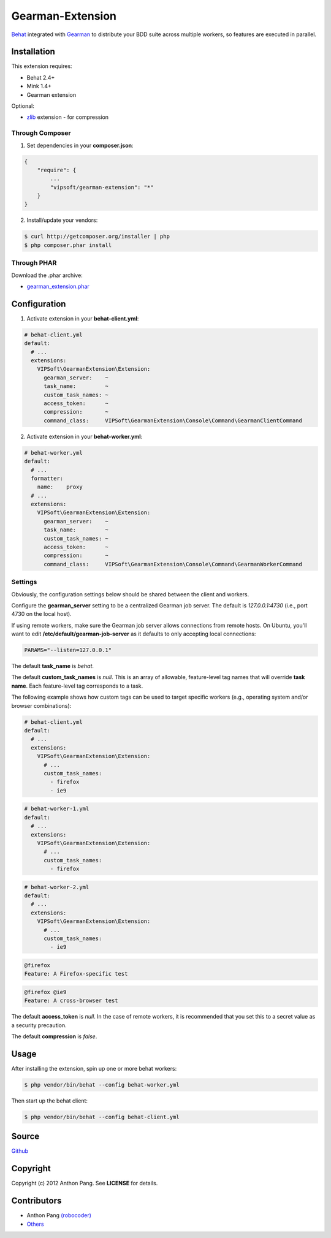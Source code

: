 =================
Gearman-Extension
=================
`Behat <https://github.com/Behat/Behat>`_ integrated with `Gearman <http://php.net/gearman>`_ to distribute your BDD suite across multiple workers, so features are executed in parallel.

Installation
============
This extension requires:

* Behat 2.4+
* Mink 1.4+
* Gearman extension

Optional:

* `zlib <http://php.net/zlib>`_ extension - for compression

Through Composer
----------------
1. Set dependencies in your **composer.json**:

.. code-block:: js

    {
        "require": {
            ...
            "vipsoft/gearman-extension": "*"
        }
    }

2. Install/update your vendors:

.. code-block:: bash

    $ curl http://getcomposer.org/installer | php
    $ php composer.phar install

Through PHAR
------------
Download the .phar archive:

* `gearman_extension.phar <http://behat.org/downloads/gearman_extension.phar>`_

Configuration
=============
1. Activate extension in your **behat-client.yml**:

.. code-block:: yaml

    # behat-client.yml
    default:
      # ...
      extensions:
        VIPSoft\GearmanExtension\Extension:
          gearman_server:    ~
          task_name:         ~
          custom_task_names: ~
          access_token:      ~
          compression:       ~
          command_class:     VIPSoft\GearmanExtension\Console\Command\GearmanClientCommand

2. Activate extension in your **behat-worker.yml**:

.. code-block:: yaml

    # behat-worker.yml
    default:
      # ...
      formatter:
        name:    proxy
      # ...
      extensions:
        VIPSoft\GearmanExtension\Extension:
          gearman_server:    ~
          task_name:         ~
          custom_task_names: ~
          access_token:      ~
          compression:       ~
          command_class:     VIPSoft\GearmanExtension\Console\Command\GearmanWorkerCommand

Settings
--------
Obviously, the configuration settings below should be shared between the client and workers.

Configure the **gearman_server** setting to be a centralized Gearman job server.  The default is `127.0.0.1:4730` (i.e., port 4730 on the local host).

If using remote workers, make sure the Gearman job server allows connections from remote hosts.  On Ubuntu, you'll want to edit **/etc/default/gearman-job-server** as it defaults to only accepting local connections:

.. code-block:: bash

    PARAMS="--listen=127.0.0.1"

The default **task_name** is `behat`.

The default **custom_task_names** is `null`.  This is an array of allowable, feature-level tag names that will override **task name**.  Each feature-level tag corresponds to a task.

The following example shows how custom tags can be used to target specific workers (e.g., operating system and/or browser combinations):

.. code-block:: yaml

    # behat-client.yml
    default:
      # ...
      extensions:
        VIPSoft\GearmanExtension\Extension:
          # ...
          custom_task_names:
            - firefox
            - ie9

.. code-block:: yaml

    # behat-worker-1.yml
    default:
      # ...
      extensions:
        VIPSoft\GearmanExtension\Extension:
          # ...
          custom_task_names:
            - firefox

.. code-block:: yaml

    # behat-worker-2.yml
    default:
      # ...
      extensions:
        VIPSoft\GearmanExtension\Extension:
          # ...
          custom_task_names:
            - ie9

.. code-block:: gherkin

    @firefox
    Feature: A Firefox-specific test

.. code-block:: gherkin

    @firefox @ie9
    Feature: A cross-browser test


The default **access_token** is `null`.  In the case of remote workers, it is recommended that you set this to a secret value as a security precaution.

The default **compression** is `false`.

Usage
=====
After installing the extension, spin up one or more behat workers:

.. code-block:: bash

    $ php vendor/bin/behat --config behat-worker.yml


Then start up the behat client:

.. code-block:: bash

    $ php vendor/bin/behat --config behat-client.yml

Source
======
`Github <https://github.com/vipsoft/BehatGearmanExtension>`_

Copyright
=========
Copyright (c) 2012 Anthon Pang. See **LICENSE** for details.

Contributors
============
* Anthon Pang `(robocoder) <http://github.com/robocoder>`_
* `Others <https://github.com/vipsoft/BehatGearmanExtension/graphs/contributors>`_
